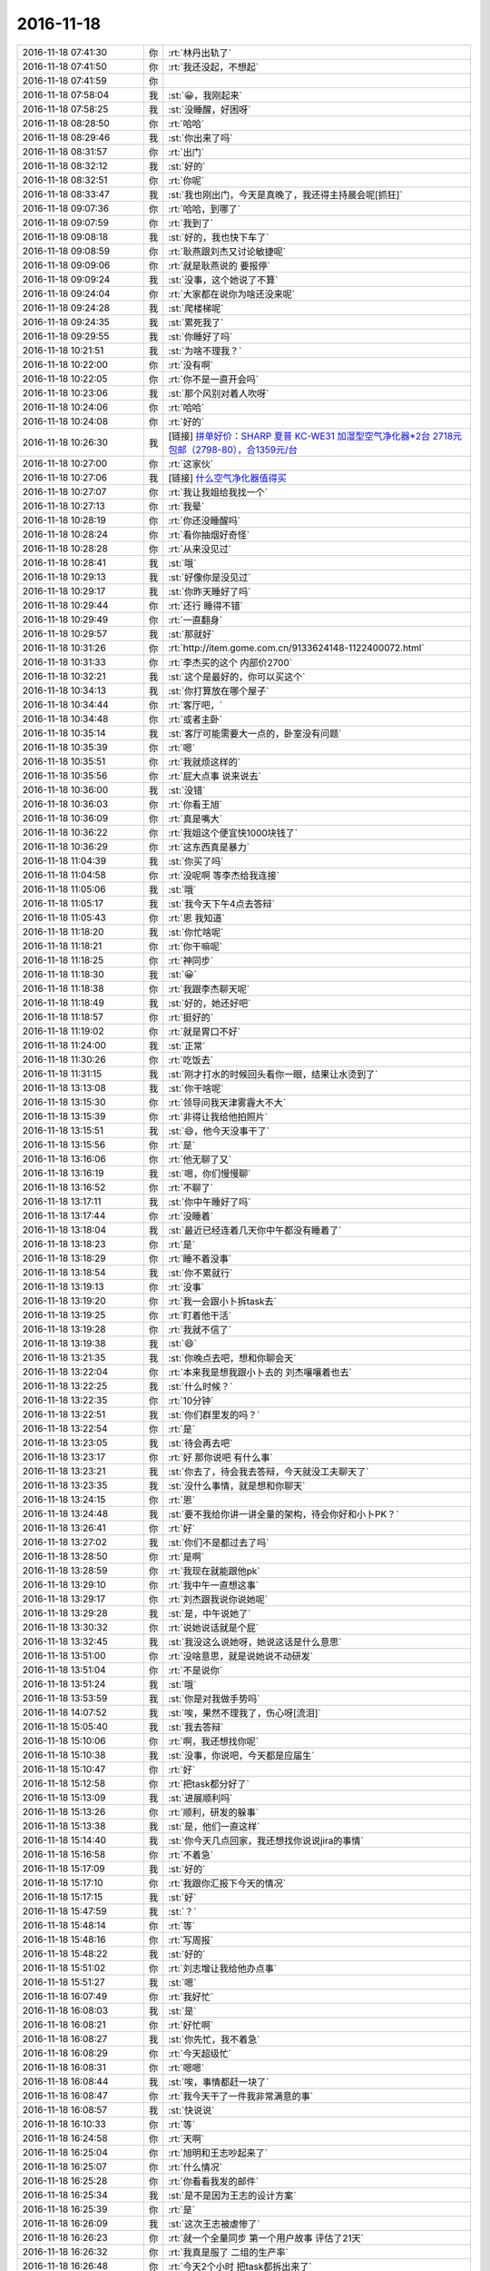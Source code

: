 2016-11-18
-------------

.. list-table::
   :widths: 25, 1, 60

   * - 2016-11-18 07:41:30
     - 你
     - :rt:`林丹出轨了`
   * - 2016-11-18 07:41:50
     - 你
     - :rt:`我还没起，不想起`
   * - 2016-11-18 07:41:59
     - 你
     - .. image:: images/983f0cb8f281ac640cb90f1101b711c8.gif
          :width: 100px
   * - 2016-11-18 07:58:04
     - 我
     - :st:`😀，我刚起来`
   * - 2016-11-18 07:58:25
     - 我
     - :st:`没睡醒，好困呀`
   * - 2016-11-18 08:28:50
     - 你
     - :rt:`哈哈`
   * - 2016-11-18 08:29:46
     - 我
     - :st:`你出来了吗`
   * - 2016-11-18 08:31:57
     - 你
     - :rt:`出门`
   * - 2016-11-18 08:32:12
     - 我
     - :st:`好的`
   * - 2016-11-18 08:32:51
     - 你
     - :rt:`你呢`
   * - 2016-11-18 08:33:47
     - 我
     - :st:`我也刚出门，今天是真晚了，我还得主持晨会呢[抓狂]`
   * - 2016-11-18 09:07:36
     - 你
     - :rt:`哈哈，到哪了`
   * - 2016-11-18 09:07:59
     - 你
     - :rt:`我到了`
   * - 2016-11-18 09:08:18
     - 我
     - :st:`好的，我也快下车了`
   * - 2016-11-18 09:08:59
     - 你
     - :rt:`耿燕跟刘杰又讨论敏捷呢`
   * - 2016-11-18 09:09:06
     - 你
     - :rt:`就是耿燕说的 要报停`
   * - 2016-11-18 09:09:24
     - 我
     - :st:`没事，这个她说了不算`
   * - 2016-11-18 09:24:04
     - 你
     - :rt:`大家都在说你为啥还没来呢`
   * - 2016-11-18 09:24:28
     - 我
     - :st:`爬楼梯呢`
   * - 2016-11-18 09:24:35
     - 我
     - :st:`累死我了`
   * - 2016-11-18 09:29:55
     - 我
     - :st:`你睡好了吗`
   * - 2016-11-18 10:21:51
     - 我
     - :st:`为啥不理我？`
   * - 2016-11-18 10:22:00
     - 你
     - :rt:`没有啊`
   * - 2016-11-18 10:22:05
     - 你
     - :rt:`你不是一直开会吗`
   * - 2016-11-18 10:23:06
     - 我
     - :st:`那个风别对着人吹呀`
   * - 2016-11-18 10:24:06
     - 你
     - :rt:`哈哈`
   * - 2016-11-18 10:24:08
     - 你
     - :rt:`好的`
   * - 2016-11-18 10:26:30
     - 我
     - [链接] `拼单好价：SHARP 夏普 KC-WE31 加湿型空气净化器*2台 2718元包邮（2798-80），合1359元/台 <http://www.smzdm.com/p/6652966>`_
   * - 2016-11-18 10:27:00
     - 你
     - :rt:`这家伙`
   * - 2016-11-18 10:27:06
     - 我
     - [链接] `什么空气净化器值得买 <http://post.smzdm.com/p/18276>`_
   * - 2016-11-18 10:27:07
     - 你
     - :rt:`我让我姐给我找一个`
   * - 2016-11-18 10:27:13
     - 你
     - :rt:`我晕`
   * - 2016-11-18 10:28:19
     - 你
     - :rt:`你还没睡醒吗`
   * - 2016-11-18 10:28:24
     - 你
     - :rt:`看你抽烟好奇怪`
   * - 2016-11-18 10:28:28
     - 你
     - :rt:`从来没见过`
   * - 2016-11-18 10:28:41
     - 我
     - :st:`哦`
   * - 2016-11-18 10:29:13
     - 我
     - :st:`好像你是没见过`
   * - 2016-11-18 10:29:17
     - 我
     - :st:`你昨天睡好了吗`
   * - 2016-11-18 10:29:44
     - 你
     - :rt:`还行 睡得不错`
   * - 2016-11-18 10:29:49
     - 你
     - :rt:`一直翻身`
   * - 2016-11-18 10:29:57
     - 我
     - :st:`那就好`
   * - 2016-11-18 10:31:26
     - 你
     - :rt:`http://item.gome.com.cn/9133624148-1122400072.html`
   * - 2016-11-18 10:31:33
     - 你
     - :rt:`李杰买的这个 内部价2700`
   * - 2016-11-18 10:32:21
     - 我
     - :st:`这个是最好的，你可以买这个`
   * - 2016-11-18 10:34:13
     - 我
     - :st:`你打算放在哪个屋子`
   * - 2016-11-18 10:34:44
     - 你
     - :rt:`客厅吧，`
   * - 2016-11-18 10:34:48
     - 你
     - :rt:`或者主卧`
   * - 2016-11-18 10:35:14
     - 我
     - :st:`客厅可能需要大一点的，卧室没有问题`
   * - 2016-11-18 10:35:39
     - 你
     - :rt:`嗯`
   * - 2016-11-18 10:35:51
     - 你
     - :rt:`我就烦这样的`
   * - 2016-11-18 10:35:56
     - 你
     - :rt:`屁大点事 说来说去`
   * - 2016-11-18 10:36:00
     - 我
     - :st:`没错`
   * - 2016-11-18 10:36:03
     - 你
     - :rt:`你看王旭`
   * - 2016-11-18 10:36:09
     - 你
     - :rt:`真是嘴大`
   * - 2016-11-18 10:36:22
     - 你
     - :rt:`我姐这个便宜快1000块钱了`
   * - 2016-11-18 10:36:29
     - 你
     - :rt:`这东西真是暴力`
   * - 2016-11-18 11:04:39
     - 我
     - :st:`你买了吗`
   * - 2016-11-18 11:04:58
     - 你
     - :rt:`没呢啊 等李杰给我连接`
   * - 2016-11-18 11:05:06
     - 我
     - :st:`哦`
   * - 2016-11-18 11:05:17
     - 我
     - :st:`我今天下午4点去答辩`
   * - 2016-11-18 11:05:43
     - 你
     - :rt:`恩 我知道`
   * - 2016-11-18 11:18:20
     - 我
     - :st:`你忙啥呢`
   * - 2016-11-18 11:18:21
     - 你
     - :rt:`你干嘛呢`
   * - 2016-11-18 11:18:25
     - 你
     - :rt:`神同步`
   * - 2016-11-18 11:18:30
     - 我
     - :st:`😀`
   * - 2016-11-18 11:18:38
     - 你
     - :rt:`我跟李杰聊天呢`
   * - 2016-11-18 11:18:49
     - 我
     - :st:`好的，她还好吧`
   * - 2016-11-18 11:18:57
     - 你
     - :rt:`挺好的`
   * - 2016-11-18 11:19:02
     - 你
     - :rt:`就是胃口不好`
   * - 2016-11-18 11:24:00
     - 我
     - :st:`正常`
   * - 2016-11-18 11:30:26
     - 你
     - :rt:`吃饭去`
   * - 2016-11-18 11:31:15
     - 我
     - :st:`刚才打水的时候回头看你一眼，结果让水烫到了`
   * - 2016-11-18 13:13:08
     - 我
     - :st:`你干啥呢`
   * - 2016-11-18 13:15:30
     - 你
     - :rt:`领导问我天津雾霾大不大`
   * - 2016-11-18 13:15:39
     - 你
     - :rt:`非得让我给他拍照片`
   * - 2016-11-18 13:15:51
     - 我
     - :st:`😄，他今天没事干了`
   * - 2016-11-18 13:15:56
     - 你
     - :rt:`是`
   * - 2016-11-18 13:16:06
     - 你
     - :rt:`他无聊了又`
   * - 2016-11-18 13:16:19
     - 我
     - :st:`嗯，你们慢慢聊`
   * - 2016-11-18 13:16:52
     - 你
     - :rt:`不聊了`
   * - 2016-11-18 13:17:11
     - 我
     - :st:`你中午睡好了吗`
   * - 2016-11-18 13:17:44
     - 你
     - :rt:`没睡着`
   * - 2016-11-18 13:18:04
     - 我
     - :st:`最近已经连着几天你中午都没有睡着了`
   * - 2016-11-18 13:18:23
     - 你
     - :rt:`是`
   * - 2016-11-18 13:18:29
     - 你
     - :rt:`睡不着没事`
   * - 2016-11-18 13:18:54
     - 我
     - :st:`你不累就行`
   * - 2016-11-18 13:19:13
     - 你
     - :rt:`没事`
   * - 2016-11-18 13:19:20
     - 你
     - :rt:`我一会跟小卜拆task去`
   * - 2016-11-18 13:19:25
     - 你
     - :rt:`盯着他干活`
   * - 2016-11-18 13:19:28
     - 你
     - :rt:`我就不信了`
   * - 2016-11-18 13:19:38
     - 我
     - :st:`😄`
   * - 2016-11-18 13:21:35
     - 我
     - :st:`你晚点去吧，想和你聊会天`
   * - 2016-11-18 13:22:04
     - 你
     - :rt:`本来我是想我跟小卜去的 刘杰嚷嚷着也去`
   * - 2016-11-18 13:22:25
     - 我
     - :st:`什么时候？`
   * - 2016-11-18 13:22:35
     - 你
     - :rt:`10分钟`
   * - 2016-11-18 13:22:51
     - 我
     - :st:`你们群里发的吗？`
   * - 2016-11-18 13:22:54
     - 你
     - :rt:`是`
   * - 2016-11-18 13:23:05
     - 我
     - :st:`待会再去吧`
   * - 2016-11-18 13:23:17
     - 你
     - :rt:`好 那你说吧 有什么事`
   * - 2016-11-18 13:23:21
     - 我
     - :st:`你去了，待会我去答辩，今天就没工夫聊天了`
   * - 2016-11-18 13:23:35
     - 我
     - :st:`没什么事情，就是想和你聊天`
   * - 2016-11-18 13:24:15
     - 你
     - :rt:`恩`
   * - 2016-11-18 13:24:48
     - 我
     - :st:`要不我给你讲一讲全量的架构，待会你好和小卜PK？`
   * - 2016-11-18 13:26:41
     - 你
     - :rt:`好`
   * - 2016-11-18 13:27:02
     - 我
     - :st:`你们不是都过去了吗`
   * - 2016-11-18 13:28:50
     - 你
     - :rt:`是啊`
   * - 2016-11-18 13:28:59
     - 你
     - :rt:`我现在就能跟他pk`
   * - 2016-11-18 13:29:10
     - 你
     - :rt:`我中午一直想这事`
   * - 2016-11-18 13:29:17
     - 你
     - :rt:`刘杰跟我说你说她呢`
   * - 2016-11-18 13:29:28
     - 我
     - :st:`是，中午说她了`
   * - 2016-11-18 13:30:32
     - 你
     - :rt:`说她说话就是个屁`
   * - 2016-11-18 13:32:45
     - 我
     - :st:`我没这么说她呀，她说这话是什么意思`
   * - 2016-11-18 13:51:00
     - 你
     - :rt:`没啥意思，就是说她说不动研发`
   * - 2016-11-18 13:51:04
     - 你
     - :rt:`不是说你`
   * - 2016-11-18 13:51:24
     - 我
     - :st:`哦`
   * - 2016-11-18 13:53:59
     - 我
     - :st:`你是对我做手势吗`
   * - 2016-11-18 14:07:52
     - 我
     - :st:`唉，果然不理我了，伤心呀[流泪]`
   * - 2016-11-18 15:05:40
     - 我
     - :st:`我去答辩`
   * - 2016-11-18 15:10:06
     - 你
     - :rt:`啊，我还想找你呢`
   * - 2016-11-18 15:10:38
     - 我
     - :st:`没事，你说吧，今天都是应届生`
   * - 2016-11-18 15:10:47
     - 你
     - :rt:`好`
   * - 2016-11-18 15:12:58
     - 你
     - :rt:`把task都分好了`
   * - 2016-11-18 15:13:09
     - 我
     - :st:`进展顺利吗`
   * - 2016-11-18 15:13:26
     - 你
     - :rt:`顺利，研发的躲事`
   * - 2016-11-18 15:13:38
     - 我
     - :st:`是，他们一直这样`
   * - 2016-11-18 15:14:40
     - 我
     - :st:`你今天几点回家，我还想找你说说jira的事情`
   * - 2016-11-18 15:16:58
     - 你
     - :rt:`不着急`
   * - 2016-11-18 15:17:09
     - 我
     - :st:`好的`
   * - 2016-11-18 15:17:10
     - 你
     - :rt:`我跟你汇报下今天的情况`
   * - 2016-11-18 15:17:15
     - 我
     - :st:`好`
   * - 2016-11-18 15:47:59
     - 我
     - :st:`？`
   * - 2016-11-18 15:48:14
     - 你
     - :rt:`等`
   * - 2016-11-18 15:48:16
     - 你
     - :rt:`写周报`
   * - 2016-11-18 15:48:22
     - 我
     - :st:`好的`
   * - 2016-11-18 15:51:02
     - 你
     - :rt:`刘志增让我给他办点事`
   * - 2016-11-18 15:51:27
     - 我
     - :st:`嗯`
   * - 2016-11-18 16:07:49
     - 你
     - :rt:`我好忙`
   * - 2016-11-18 16:08:03
     - 我
     - :st:`是`
   * - 2016-11-18 16:08:21
     - 你
     - :rt:`好忙啊`
   * - 2016-11-18 16:08:27
     - 我
     - :st:`你先忙，我不着急`
   * - 2016-11-18 16:08:29
     - 你
     - :rt:`今天超级忙`
   * - 2016-11-18 16:08:31
     - 你
     - :rt:`嗯嗯`
   * - 2016-11-18 16:08:44
     - 我
     - :st:`唉，事情都赶一块了`
   * - 2016-11-18 16:08:47
     - 你
     - :rt:`我今天干了一件我非常满意的事`
   * - 2016-11-18 16:08:57
     - 我
     - :st:`快说说`
   * - 2016-11-18 16:10:33
     - 你
     - :rt:`等`
   * - 2016-11-18 16:24:58
     - 你
     - :rt:`天啊`
   * - 2016-11-18 16:25:04
     - 你
     - :rt:`旭明和王志吵起来了`
   * - 2016-11-18 16:25:07
     - 你
     - :rt:`什么情况`
   * - 2016-11-18 16:25:28
     - 你
     - :rt:`你看看我发的邮件`
   * - 2016-11-18 16:25:34
     - 我
     - :st:`是不是因为王志的设计方案`
   * - 2016-11-18 16:25:39
     - 你
     - :rt:`是`
   * - 2016-11-18 16:26:09
     - 我
     - :st:`这次王志被虐惨了`
   * - 2016-11-18 16:26:23
     - 你
     - :rt:`就一个全量同步 第一个用户故事 评估了21天`
   * - 2016-11-18 16:26:32
     - 你
     - :rt:`我真是服了 二组的生产率`
   * - 2016-11-18 16:26:48
     - 你
     - :rt:`今天2个小时 把task都拆出来了`
   * - 2016-11-18 16:28:13
     - 我
     - :st:`嗯`
   * - 2016-11-18 16:30:40
     - 我
     - :st:`显示进度可能会有问题，昨天的那个方案是没有办法获得进度的`
   * - 2016-11-18 16:31:21
     - 你
     - :rt:`可以`
   * - 2016-11-18 16:31:27
     - 你
     - :rt:`进度显示两个参数`
   * - 2016-11-18 16:31:48
     - 我
     - :st:`这个你先知道吧，等他们研发提出来再说`
   * - 2016-11-18 16:36:02
     - 你
     - :rt:`我们已经讨论过了`
   * - 2016-11-18 16:36:11
     - 你
     - :rt:`他们这个时间我是无能为力了`
   * - 2016-11-18 16:37:18
     - 你
     - :rt:`配上这样的队友  真丢人`
   * - 2016-11-18 16:37:44
     - 我
     - :st:`唉，他们就是这个水平了`
   * - 2016-11-18 16:38:01
     - 我
     - :st:`其实他们的评估水分很大`
   * - 2016-11-18 16:38:18
     - 我
     - :st:`总是怕自己的时间不够用`
   * - 2016-11-18 16:38:23
     - 你
     - :rt:`这还觉得被压迫呢`
   * - 2016-11-18 16:38:26
     - 你
     - :rt:`因为不加班啊`
   * - 2016-11-18 16:38:41
     - 我
     - :st:`就是番薯惯的`
   * - 2016-11-18 16:39:12
     - 你
     - :rt:`我跟你说说我觉得自己很有成就感的事`
   * - 2016-11-18 16:39:51
     - 我
     - :st:`好的`
   * - 2016-11-18 16:41:52
     - 你
     - :rt:`我在想 研发的就是托 我以前以为 这些事我是改变不了什么的`
   * - 2016-11-18 16:42:41
     - 你
     - :rt:`今天中午我就想 我跟着过方案 分task 我自己做的话 都有个大概方案了 研发的怎么这么难产`
   * - 2016-11-18 16:42:53
     - 你
     - :rt:`然后下午我就叫了小卜去拆task`
   * - 2016-11-18 16:43:13
     - 你
     - :rt:`他最开始是说贺津不在 做不出来  有很多技术问题 做不出来`
   * - 2016-11-18 16:43:26
     - 你
     - :rt:`结果下午这些问题都解决了`
   * - 2016-11-18 16:43:57
     - 你
     - :rt:`我把方案问了一个遍   把task一条条的过了`
   * - 2016-11-18 16:44:06
     - 你
     - :rt:`2个小时 搞定`
   * - 2016-11-18 16:44:17
     - 我
     - :st:`👍`
   * - 2016-11-18 16:44:23
     - 你
     - :rt:`一个迭代 提测4个版本 每个版本的功能都出来了`
   * - 2016-11-18 16:44:50
     - 你
     - :rt:`我就想 研发的生产率我是说不了啥了 但是依然找到了可以提高的点`
   * - 2016-11-18 16:45:02
     - 你
     - :rt:`以后所有方案我都要跟`
   * - 2016-11-18 16:45:07
     - 我
     - :st:`嗯`
   * - 2016-11-18 16:45:13
     - 你
     - :rt:`每个task我不认可就不让过`
   * - 2016-11-18 16:45:57
     - 我
     - :st:`😀`
   * - 2016-11-18 16:46:31
     - 你
     - :rt:`我今天又把他们惊呆了`
   * - 2016-11-18 16:46:33
     - 你
     - :rt:`哼`
   * - 2016-11-18 16:46:44
     - 你
     - :rt:`task已经拆完 就剩时间了`
   * - 2016-11-18 16:46:51
     - 我
     - :st:`好的`
   * - 2016-11-18 16:46:54
     - 你
     - :rt:`这个就是研发的事`
   * - 2016-11-18 16:47:14
     - 你
     - :rt:`以前的计划会 纯粹是扯淡`
   * - 2016-11-18 16:47:41
     - 你
     - :rt:`耿燕说刘杰呢`
   * - 2016-11-18 16:47:49
     - 我
     - :st:`说什么`
   * - 2016-11-18 16:48:05
     - 你
     - :rt:`刘杰跟耿燕抱怨呢`
   * - 2016-11-18 16:48:15
     - 你
     - :rt:`研发的 被挨你说的`
   * - 2016-11-18 16:48:25
     - 你
     - :rt:`耿燕说她应该怎么怎么做`
   * - 2016-11-18 16:51:38
     - 我
     - :st:`都说做什么了？`
   * - 2016-11-18 16:51:54
     - 你
     - :rt:`耿燕快憋不住了`
   * - 2016-11-18 16:52:04
     - 你
     - :rt:`说他自己亲自跟`
   * - 2016-11-18 16:52:07
     - 你
     - :rt:`这是气话`
   * - 2016-11-18 16:52:15
     - 你
     - :rt:`我听不清楚`
   * - 2016-11-18 16:52:26
     - 我
     - :st:`知道了`
   * - 2016-11-18 16:52:55
     - 你
     - :rt:`好像是说 刘杰逼研发的今天出来task啥的  耿燕说 你跟研发的说 你们主管要求你们做到什么样`
   * - 2016-11-18 16:53:27
     - 你
     - :rt:`说他们要是做不到 要问他们能做到什么样`
   * - 2016-11-18 16:53:34
     - 你
     - :rt:`不然这个问题就是无解`
   * - 2016-11-18 16:53:39
     - 我
     - :st:`我知道了，我就是想知道耿燕是怎么想的`
   * - 2016-11-18 16:53:47
     - 你
     - :rt:`你知道就行`
   * - 2016-11-18 16:53:55
     - 你
     - :rt:`刘杰现在被逼的快受不了`
   * - 2016-11-18 16:53:58
     - 我
     - :st:`她完全还是她自己那套，不是敏捷`
   * - 2016-11-18 16:54:03
     - 你
     - :rt:`是`
   * - 2016-11-18 16:54:08
     - 你
     - :rt:`超级强势`
   * - 2016-11-18 16:54:34
     - 我
     - :st:`这样最好，省得刘杰老跟着他跑`
   * - 2016-11-18 16:54:56
     - 你
     - :rt:`她就是参合`
   * - 2016-11-18 16:55:06
     - 你
     - :rt:`掀不起大浪`
   * - 2016-11-18 16:57:18
     - 我
     - :st:`嗯，我得防着她`
   * - 2016-11-18 16:57:28
     - 你
     - :rt:`是`
   * - 2016-11-18 16:57:39
     - 你
     - :rt:`刘杰的炮弹都是她给的`
   * - 2016-11-18 16:58:01
     - 我
     - :st:`所以刘杰被他带跑了`
   * - 2016-11-18 17:03:45
     - 我
     - :st:`[抓狂]他们居然还要多答几个`
   * - 2016-11-18 17:04:10
     - 我
     - :st:`本来我使劲往前提，就差一个人了`
   * - 2016-11-18 17:04:28
     - 我
     - :st:`这下又得快7点了`
   * - 2016-11-18 17:16:50
     - 你
     - :rt:`没事 我今天晚点走 等你会`
   * - 2016-11-18 17:17:08
     - 你
     - :rt:`评估了50人日`
   * - 2016-11-18 17:17:21
     - 我
     - :st:`好的`
   * - 2016-11-18 17:29:07
     - 你
     - :rt:`到12月27号release结束`
   * - 2016-11-18 17:29:44
     - 我
     - :st:`好的，先这样，基本上是一个半月`
   * - 2016-11-18 17:30:22
     - 你
     - :rt:`你能接受吗`
   * - 2016-11-18 17:30:44
     - 我
     - :st:`能，没问题`
   * - 2016-11-18 17:31:13
     - 你
     - :rt:`第一个迭代10个工作日 第二个迭代7个工作日 第三个迭代4.5个工作日`
   * - 2016-11-18 17:32:14
     - 我
     - :st:`嗯`
   * - 2016-11-18 17:32:20
     - 我
     - :st:`还可以`
   * - 2016-11-18 17:32:44
     - 你
     - :rt:`第一个迭代11各工作日`
   * - 2016-11-18 17:32:47
     - 你
     - :rt:`我看错了`
   * - 2016-11-18 17:32:53
     - 你
     - :rt:`我觉得还不错`
   * - 2016-11-18 17:32:57
     - 我
     - :st:`是`
   * - 2016-11-18 17:33:06
     - 我
     - :st:`已经靠谱很多了`
   * - 2016-11-18 17:33:30
     - 你
     - :rt:`7 和 4.5的都送测2版 11个的送测4版`
   * - 2016-11-18 17:58:21
     - 我
     - :st:`最后一个了`
   * - 2016-11-18 17:58:28
     - 你
     - :rt:`好`
   * - 2016-11-18 17:58:31
     - 你
     - :rt:`挺快的`
   * - 2016-11-18 18:01:10
     - 我
     - :st:`我尽量不问问题[呲牙]`
   * - 2016-11-18 18:01:18
     - 你
     - :rt:`哈哈`
   * - 2016-11-18 18:01:42
     - 你
     - :rt:`你们组的聊大天呢`
   * - 2016-11-18 18:01:51
     - 我
     - :st:`你明天还要来加班吗？`
   * - 2016-11-18 18:02:23
     - 你
     - :rt:`加班`
   * - 2016-11-18 18:02:25
     - 我
     - :st:`嗯，让他们轻松一下吧，已经连着几天高强度工作了`
   * - 2016-11-18 18:02:30
     - 你
     - :rt:`恩`
   * - 2016-11-18 18:02:32
     - 你
     - :rt:`是`
   * - 2016-11-18 18:04:44
     - 你
     - :rt:`那个外甥女要来 我不能陪你了 气死我了`
   * - 2016-11-18 18:04:58
     - 我
     - :st:`啊`
   * - 2016-11-18 18:05:00
     - 你
     - :rt:`今早上说他要来 我就不想让他来 东东也不回来 我还得给她做饭`
   * - 2016-11-18 18:05:12
     - 你
     - :rt:`我都跟旭明说好了 一起去食堂吃`
   * - 2016-11-18 18:05:15
     - 你
     - :rt:`真气人`
   * - 2016-11-18 18:05:19
     - 我
     - :st:`唉，那你去吧`
   * - 2016-11-18 18:05:22
     - 你
     - :rt:`我对象都没跟我说`
   * - 2016-11-18 18:05:30
     - 你
     - :rt:`刚接到那个外甥女的电话`
   * - 2016-11-18 18:05:49
     - 我
     - :st:`没事的，明天还能看见你`
   * - 2016-11-18 18:06:01
     - 你
     - :rt:`恩`
   * - 2016-11-18 18:23:15
     - 你
     - :rt:`你还不回来`
   * - 2016-11-18 18:23:21
     - 你
     - :rt:`老田回来了啊`
   * - 2016-11-18 18:23:44
     - 我
     - :st:`我们不是加了两个吗`
   * - 2016-11-18 18:24:03
     - 我
     - :st:`这就回去`
   * - 2016-11-18 18:24:19
     - 你
     - :rt:`哦`
   * - 2016-11-18 18:24:20
     - 你
     - :rt:`好吧`
   * - 2016-11-18 18:24:30
     - 你
     - :rt:`你要是还有很长 我不等你了`
   * - 2016-11-18 18:56:45
     - 你
     - :rt:`你不在的时候，王志可是活蹦乱跳的`
   * - 2016-11-18 18:56:59
     - 我
     - :st:`嗯`
   * - 2016-11-18 18:57:14
     - 我
     - :st:`他老想当领导，我一直压着他`
   * - 2016-11-18 18:57:22
     - 你
     - :rt:`哈哈`
   * - 2016-11-18 18:57:37
     - 我
     - :st:`这种人让他当了领导，下面人还不得累死`
   * - 2016-11-18 18:57:51
     - 我
     - :st:`他是那种可以拿别人邀功的人`
   * - 2016-11-18 18:57:58
     - 你
     - :rt:`哈哈`
   * - 2016-11-18 18:58:20
     - 我
     - :st:`老杨挺喜欢他`
   * - 2016-11-18 18:58:38
     - 我
     - :st:`反正我的团队不能让这种人给糟蹋了`
   * - 2016-11-18 19:00:54
     - 你
     - :rt:`嗯`
   * - 2016-11-18 19:01:11
     - 你
     - :rt:`看望看人不如你准`
   * - 2016-11-18 19:07:30
     - 我
     - :st:`我也准备回家了，能这么和你聊天特别高兴，再加上看你明白这么多道理就更高兴了。double happy`
   * - 2016-11-18 19:08:15
     - 你
     - :rt:`我也是啊`
   * - 2016-11-18 19:08:19
     - 你
     - :rt:`我超级高兴`
   * - 2016-11-18 19:08:27
     - 你
     - :rt:`这就是越努力越幸运`
   * - 2016-11-18 19:08:35
     - 你
     - :rt:`超级开心`
   * - 2016-11-18 19:08:43
     - 我
     - :st:`对呀，以后还是得找机会多聊天`
   * - 2016-11-18 19:08:45
     - 你
     - :rt:`我今天的工作强度好大啊`
   * - 2016-11-18 19:08:48
     - 你
     - :rt:`就是`
   * - 2016-11-18 19:09:00
     - 我
     - :st:`你今天累吗`
   * - 2016-11-18 19:09:23
     - 你
     - :rt:`还好，刚才有点头疼了，但是头疼也挡不住我高兴`
   * - 2016-11-18 19:09:35
     - 你
     - :rt:`而且我今晚上又有得思考了`
   * - 2016-11-18 19:09:54
     - 你
     - :rt:`我想想以前的迭代究竟哪做错了`
   * - 2016-11-18 19:09:56
     - 你
     - :rt:`哈哈`
   * - 2016-11-18 19:09:58
     - 我
     - :st:`先别着急`
   * - 2016-11-18 19:10:04
     - 我
     - :st:`今天好好睡一觉`
   * - 2016-11-18 19:10:05
     - 你
     - :rt:`嗯`
   * - 2016-11-18 19:10:16
     - 你
     - :rt:`我昨晚做瑜伽了`
   * - 2016-11-18 19:10:18
     - 你
     - :rt:`很舒服`
   * - 2016-11-18 19:10:21
     - 我
     - :st:`是吧`
   * - 2016-11-18 19:10:24
     - 你
     - :rt:`浑身都热起来了`
   * - 2016-11-18 19:10:28
     - 我
     - :st:`对`
   * - 2016-11-18 19:10:37
     - 我
     - :st:`也不会太累`
   * - 2016-11-18 19:10:40
     - 你
     - :rt:`走了`
   * - 2016-11-18 19:10:42
     - 我
     - :st:`坚持吧`
   * - 2016-11-18 19:11:03
     - 我
     - :st:`好的`
   * - 2016-11-18 20:37:38
     - 你
     - :rt:`我老公说他今晚回来`
   * - 2016-11-18 20:39:08
     - 你
     - :rt:`干嘛呢，好想跟你聊天`
   * - 2016-11-18 20:39:21
     - 你
     - :rt:`我有点累着了感觉`
   * - 2016-11-18 20:39:46
     - 我
     - :st:`我刚到家`
   * - 2016-11-18 20:39:54
     - 我
     - :st:`你先歇会吧`
   * - 2016-11-18 20:40:10
     - 你
     - :rt:`这么晚`
   * - 2016-11-18 20:40:24
     - 我
     - :st:`是，没有车送[流泪]`
   * - 2016-11-18 20:40:38
     - 你
     - :rt:`哈哈`
   * - 2016-11-18 20:40:51
     - 你
     - :rt:`那你也够晚的`
   * - 2016-11-18 20:41:11
     - 我
     - :st:`你吃了吗`
   * - 2016-11-18 20:41:26
     - 你
     - :rt:`嗯`
   * - 2016-11-18 20:42:03
     - 我
     - :st:`好的，刚才在路上我还在想你现在的情况呢`
   * - 2016-11-18 20:42:24
     - 我
     - :st:`觉得你最近好像顿悟的非常快`
   * - 2016-11-18 20:42:32
     - 你
     - :rt:`是`
   * - 2016-11-18 20:42:44
     - 我
     - :st:`今天晚上我和你讲的这些你也听懂了`
   * - 2016-11-18 20:42:58
     - 你
     - :rt:`对啊，听懂了`
   * - 2016-11-18 20:43:08
     - 你
     - :rt:`今天晚上才是重点`
   * - 2016-11-18 20:43:17
     - 我
     - :st:`对，没错`
   * - 2016-11-18 20:43:18
     - 你
     - :rt:`真是没白等你`
   * - 2016-11-18 20:43:37
     - 我
     - :st:`关键是下午你们做对了`
   * - 2016-11-18 20:43:53
     - 我
     - :st:`否则我怎么说你都没法体会`
   * - 2016-11-18 20:43:59
     - 你
     - :rt:`是`
   * - 2016-11-18 20:44:09
     - 你
     - :rt:`关键是我跨出去的这一步`
   * - 2016-11-18 20:44:17
     - 我
     - :st:`没错`
   * - 2016-11-18 20:44:23
     - 你
     - :rt:`开会之前我也没想到是这个样子`
   * - 2016-11-18 20:44:26
     - 你
     - :rt:`真的`
   * - 2016-11-18 20:44:42
     - 你
     - :rt:`就像你说的，这个初衷反倒是不重要了`
   * - 2016-11-18 20:44:55
     - 我
     - :st:`其实我发火也好，给你们压力也罢，就是逼着你们去走这步`
   * - 2016-11-18 20:45:18
     - 你
     - :rt:`哈哈`
   * - 2016-11-18 20:45:22
     - 我
     - :st:`你们只有走了才能真正明白我说的`
   * - 2016-11-18 20:45:27
     - 你
     - :rt:`是`
   * - 2016-11-18 20:46:06
     - 你
     - :rt:`很透彻`
   * - 2016-11-18 20:46:21
     - 我
     - :st:`等你有了经验了，你就可以像我一样通过推理就可以得到经验了，不用亲身经历了`
   * - 2016-11-18 20:46:41
     - 你
     - :rt:`是吗？`
   * - 2016-11-18 20:46:47
     - 我
     - :st:`对呀`
   * - 2016-11-18 20:46:50
     - 你
     - :rt:`不知道那是怎样的体验`
   * - 2016-11-18 20:47:02
     - 我
     - :st:`你以为这些事情我都体验过？`
   * - 2016-11-18 20:47:10
     - 我
     - :st:`那我不得累死呀`
   * - 2016-11-18 20:47:13
     - 你
     - :rt:`啊？`
   * - 2016-11-18 20:47:23
     - 你
     - :rt:`我晕，你没体验过吗？`
   * - 2016-11-18 20:47:28
     - 我
     - :st:`没有`
   * - 2016-11-18 20:47:48
     - 我
     - :st:`来公司之前我就带过一个团队`
   * - 2016-11-18 20:47:54
     - 我
     - :st:`没这么费劲`
   * - 2016-11-18 20:48:56
     - 我
     - :st:`你们都以为我经验丰富`
   * - 2016-11-18 20:48:57
     - 你
     - :rt:`哈哈`
   * - 2016-11-18 20:49:06
     - 你
     - :rt:`我们是不是太差劲了`
   * - 2016-11-18 20:49:08
     - 我
     - :st:`其实我没有那么多经历`
   * - 2016-11-18 20:49:22
     - 我
     - :st:`不是，就是平常人`
   * - 2016-11-18 20:49:39
     - 我
     - :st:`别人犯的错你们也烦`
   * - 2016-11-18 20:49:43
     - 你
     - :rt:`我们真的是挺慢的`
   * - 2016-11-18 20:50:27
     - 你
     - :rt:`可是我们犯的错你好像都知道怎么解决啊`
   * - 2016-11-18 20:50:47
     - 你
     - :rt:`其实我是那个掉坑后最痛苦的人`
   * - 2016-11-18 20:50:55
     - 我
     - :st:`我和你们不一样的就是不停的思考和提炼`
   * - 2016-11-18 20:51:04
     - 我
     - :st:`是的`
   * - 2016-11-18 20:51:22
     - 你
     - :rt:`这也太神奇了`
   * - 2016-11-18 20:51:45
     - 我
     - :st:`其实没那么神奇，你也可以做到`
   * - 2016-11-18 20:51:59
     - 我
     - :st:`只是你还没有入门`
   * - 2016-11-18 20:52:22
     - 我
     - :st:`不对，是还没找到门`
   * - 2016-11-18 20:53:08
     - 我
     - :st:`你看我昨天和你说你已经找到了敏捷的道`
   * - 2016-11-18 20:53:33
     - 我
     - :st:`开始理解敏捷的原则了`
   * - 2016-11-18 20:53:51
     - 你
     - :rt:`嗯`
   * - 2016-11-18 20:53:56
     - 我
     - :st:`但是对我来说，这个道其实还是很低级的`
   * - 2016-11-18 20:54:03
     - 你
     - :rt:`我知道`
   * - 2016-11-18 20:54:22
     - 我
     - :st:`我现在可以创建新的原则`
   * - 2016-11-18 20:54:35
     - 我
     - :st:`也可以根据情况改变原则`
   * - 2016-11-18 20:54:45
     - 你
     - :rt:`嗯`
   * - 2016-11-18 20:55:03
     - 我
     - :st:`你现在理解的东西是我创建的`
   * - 2016-11-18 20:55:16
     - 我
     - :st:`所以我就是上帝`
   * - 2016-11-18 20:55:27
     - 我
     - :st:`我看你们就是上帝视角`
   * - 2016-11-18 20:55:42
     - 我
     - :st:`神奇吧`
   * - 2016-11-18 20:55:47
     - 你
     - :rt:`我理解的不是敏捷吗`
   * - 2016-11-18 20:55:55
     - 我
     - :st:`是敏捷`
   * - 2016-11-18 20:56:15
     - 我
     - :st:`但是你没发现和书本上的敏捷不太一样吗`
   * - 2016-11-18 20:56:27
     - 你
     - :rt:`没有啊`
   * - 2016-11-18 20:56:36
     - 你
     - :rt:`我觉得都挺一样的`
   * - 2016-11-18 20:56:37
     - 我
     - :st:`哈哈`
   * - 2016-11-18 20:56:47
     - 我
     - :st:`那说明你还没有看透`
   * - 2016-11-18 20:56:53
     - 你
     - :rt:`啊`
   * - 2016-11-18 20:56:55
     - 我
     - :st:`只是刚刚入道`
   * - 2016-11-18 20:57:08
     - 你
     - :rt:`我理解的在ppt里都有说啊`
   * - 2016-11-18 20:57:18
     - 我
     - :st:`对`
   * - 2016-11-18 20:57:21
     - 你
     - :rt:`你把我说蒙了`
   * - 2016-11-18 20:57:39
     - 你
     - :rt:`我以为我理解的是你理解过的`
   * - 2016-11-18 20:57:47
     - 我
     - :st:`等你以后理解了你就知道我说的了`
   * - 2016-11-18 20:57:53
     - 你
     - :rt:`你告诉我，我理解的是你创建得`
   * - 2016-11-18 20:58:01
     - 我
     - :st:`是的`
   * - 2016-11-18 20:58:20
     - 你
     - :rt:`你看我理解的，我会告诉团队里的别人`
   * - 2016-11-18 20:58:33
     - 你
     - :rt:`那时候，他们理解的都是我理解过的`
   * - 2016-11-18 20:59:03
     - 你
     - :rt:`要是他们不思考，等着我吐给他们，他们永远没我理解的透，`
   * - 2016-11-18 20:59:13
     - 你
     - :rt:`在这个规则里，永远我说了算`
   * - 2016-11-18 20:59:25
     - 你
     - :rt:`你指的是这个意思吗`
   * - 2016-11-18 20:59:34
     - 你
     - :rt:`我真蒙了`
   * - 2016-11-18 20:59:45
     - 我
     - :st:`这么说吧，你理解的是我想让你理解的。或者说是我认为你能理解的`
   * - 2016-11-18 21:00:13
     - 我
     - :st:`你看很多话和道理我以前也告诉过你们`
   * - 2016-11-18 21:00:17
     - 我
     - :st:`你们不理解`
   * - 2016-11-18 21:00:31
     - 我
     - :st:`我就思考如何让你们理解`
   * - 2016-11-18 21:00:39
     - 你
     - :rt:`对啊，但是这个“你让我理解的东西”就是敏捷啊`
   * - 2016-11-18 21:01:07
     - 我
     - :st:`我做个比喻吧`
   * - 2016-11-18 21:01:19
     - 我
     - :st:`你学过机械制图吗`
   * - 2016-11-18 21:01:38
     - 你
     - :rt:`学过一点点`
   * - 2016-11-18 21:02:11
     - 我
     - :st:`知道三视图吗`
   * - 2016-11-18 21:21:10
     - 你
     - :rt:`不聊了，我歇会`
   * - 2016-11-18 21:21:11
     - 我
     - :st:`好的`